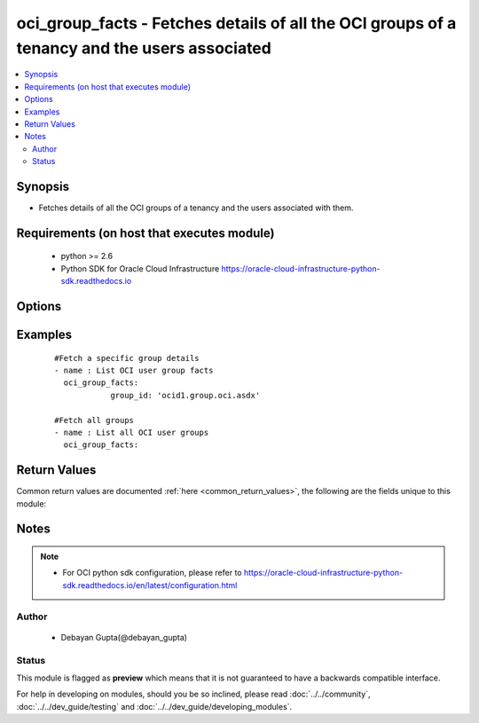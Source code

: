 .. _oci_group_facts:


oci_group_facts - Fetches details of all the OCI groups of a tenancy and the users associated
+++++++++++++++++++++++++++++++++++++++++++++++++++++++++++++++++++++++++++++++++++++++++++++

.. versionadded:: 2.x




.. contents::
   :local:
   :depth: 2


Synopsis
--------


* Fetches details of all the OCI groups of a tenancy and the users associated with them.



Requirements (on host that executes module)
-------------------------------------------

  * python >= 2.6
  * Python SDK for Oracle Cloud Infrastructure https://oracle-cloud-infrastructure-python-sdk.readthedocs.io



Options
-------

.. raw:: html

    <table border=1 cellpadding=4>

    <tr>
    <th class="head">parameter</th>
    <th class="head">required</th>
    <th class="head">default</th>
    <th class="head">choices</th>
    <th class="head">comments</th>
    </tr>

    <tr>
    <td>api_user<br/><div style="font-size: small;"></div></td>
    <td>no</td>
    <td></td>
    <td></td>
    <td>
        <div>The OCID of the user, on whose behalf, OCI APIs are invoked. If not set, then the value of the OCI_USER_OCID environment variable, if any, is used. This option is required if the user is not specified through a configuration file (See <code>config_file_location</code>). To get the user's OCID, please refer <a href='https://docs.us-phoenix-1.oraclecloud.com/Content/API/Concepts/apisigningkey.htm'>https://docs.us-phoenix-1.oraclecloud.com/Content/API/Concepts/apisigningkey.htm</a>.</div>
    </td>
    </tr>

    <tr>
    <td>api_user_fingerprint<br/><div style="font-size: small;"></div></td>
    <td>no</td>
    <td></td>
    <td></td>
    <td>
        <div>Fingerprint for the key pair being used. If not set, then the value of the OCI_USER_FINGERPRINT environment variable, if any, is used. This option is required if the key fingerprint is not specified through a configuration file (See <code>config_file_location</code>). To get the key pair's fingerprint value please refer <a href='https://docs.us-phoenix-1.oraclecloud.com/Content/API/Concepts/apisigningkey.htm'>https://docs.us-phoenix-1.oraclecloud.com/Content/API/Concepts/apisigningkey.htm</a>.</div>
    </td>
    </tr>

    <tr>
    <td>api_user_key_file<br/><div style="font-size: small;"></div></td>
    <td>no</td>
    <td></td>
    <td></td>
    <td>
        <div>Full path and filename of the private key (in PEM format). If not set, then the value of the OCI_USER_KEY_FILE variable, if any, is used. This option is required if the private key is not specified through a configuration file (See <code>config_file_location</code>). If the key is encrypted with a pass-phrase, the <code>api_user_key_pass_phrase</code> option must also be provided.</div>
    </td>
    </tr>

    <tr>
    <td>api_user_key_pass_phrase<br/><div style="font-size: small;"></div></td>
    <td>no</td>
    <td></td>
    <td></td>
    <td>
        <div>Passphrase used by the key referenced in <code>api_user_key_file</code>, if it is encrypted. If not set, then the value of the OCI_USER_KEY_PASS_PHRASE variable, if any, is used. This option is required if the key passphrase is not specified through a configuration file (See <code>config_file_location</code>).</div>
    </td>
    </tr>

    <tr>
    <td>config_file_location<br/><div style="font-size: small;"></div></td>
    <td>no</td>
    <td></td>
    <td></td>
    <td>
        <div>Path to configuration file. If not set then the value of the OCI_CONFIG_FILE environment variable, if any, is used. Otherwise, defaults to ~/.oci/config.</div>
    </td>
    </tr>

    <tr>
    <td>config_profile_name<br/><div style="font-size: small;"></div></td>
    <td>no</td>
    <td>DEFAULT</td>
    <td></td>
    <td>
        <div>The profile to load from the config file referenced by <code>config_file_location</code>. If not set, then the value of the OCI_CONFIG_PROFILE environment variable, if any, is used. Otherwise, defaults to the &quot;DEFAULT&quot; profile in <code>config_file_location</code>.</div>
    </td>
    </tr>

    <tr>
    <td>group_id<br/><div style="font-size: small;"></div></td>
    <td>no</td>
    <td></td>
    <td></td>
    <td>
        <div>Identifier of the group whose details should be fetched</div>
        </br><div style="font-size: small;">aliases: id</div>
    </td>
    </tr>

    <tr>
    <td>region<br/><div style="font-size: small;"></div></td>
    <td>no</td>
    <td></td>
    <td></td>
    <td>
        <div>The Oracle Cloud Infrastructure region to use for all OCI API requests. If not set, then the value of the OCI_REGION variable, if any, is used. This option is required if the region is not specified through a configuration file (See <code>config_file_location</code>). Please refer to <a href='https://docs.us-phoenix-1.oraclecloud.com/Content/General/Concepts/regions.htm'>https://docs.us-phoenix-1.oraclecloud.com/Content/General/Concepts/regions.htm</a> for more information on OCI regions.</div>
    </td>
    </tr>

    <tr>
    <td>tenancy<br/><div style="font-size: small;"></div></td>
    <td>no</td>
    <td></td>
    <td></td>
    <td>
        <div>OCID of your tenancy. If not set, then the value of the OCI_TENANCY variable, if any, is used. This option is required if the tenancy OCID is not specified through a configuration file (See <code>config_file_location</code>). To get the tenancy OCID, please refer <a href='https://docs.us-phoenix-1.oraclecloud.com/Content/API/Concepts/apisigningkey.htm'>https://docs.us-phoenix-1.oraclecloud.com/Content/API/Concepts/apisigningkey.htm</a></div>
    </td>
    </tr>

    </table>
    </br>

Examples
--------

 ::

    
    #Fetch a specific group details
    - name : List OCI user group facts
      oci_group_facts:
                group_id: 'ocid1.group.oci.asdx'

    #Fetch all groups
    - name : List all OCI user groups
      oci_group_facts:



Return Values
-------------

Common return values are documented :ref:`here <common_return_values>`, the following are the fields unique to this module:

.. raw:: html

    <table border=1 cellpadding=4>

    <tr>
    <th class="head">name</th>
    <th class="head">description</th>
    <th class="head">returned</th>
    <th class="head">type</th>
    <th class="head">sample</th>
    </tr>

    <tr>
    <td>groups</td>
    <td>
        <div>List of group details</div>
    </td>
    <td align=center>always</td>
    <td align=center>complex</td>
    <td align=center>[{'lifecycle_state': 'ACTIVE', 'inactive_status': None, 'description': 'Test Ansible Group', 'compartment_id': 'ocidv1:tenancy:oc1:phx:xxxxxEXAMPLExxxxx', 'defined_tags': {'product': {'type': 'server'}}, 'freeform_tags': {'group_name': 'designer'}, 'time_created': '2017-10-31T16:38:22.289000+00:00', 'members': [{'lifecycle_state': 'ACTIVE', 'inactive_status': None, 'name': 'test_user1', 'compartment_id': 'ocidv1:tenancy:oc1:phx:xxxxxEXAMPLExxxxx', 'defined_tags': {'department': {'division': 'engineering'}}, 'freeform_tags': {'user_type': 'admin'}, 'time_created': '2017-09-25T09:20:10.768000+00:00', 'id': 'ocid1.user.oc1..xxxxxEXAMPLExxxxx', 'description': 'Test User One'}, {'lifecycle_state': 'ACTIVE', 'inactive_status': None, 'name': 'test_user2', 'compartment_id': 'ocidv1:tenancy:oc1:phx:xxxxxEXAMPLExxxxx', 'defined_tags': {'department': {'division': 'engineering'}}, 'freeform_tags': {'user_type': 'admin'}, 'time_created': '2017-03-22T04:28:34.943000+00:00', 'id': 'ocid1.user.oc1..xxxxxEXAMPLExxxxx', 'description': 'Test User Two'}], 'id': 'ocid1.group.oc1..xxxxxEXAMPLExxxxx', 'name': 'test_ansible_group'}]</td>
    </tr>

    <tr>
    <td>contains:</td>
    <td colspan=4>
        <table border=1 cellpadding=2>

        <tr>
        <th class="head">name</th>
        <th class="head">description</th>
        <th class="head">returned</th>
        <th class="head">type</th>
        <th class="head">sample</th>
        </tr>

        <tr>
        <td>lifecycle_state</td>
        <td>
            <div>Current state of the group</div>
        </td>
        <td align=center>always</td>
        <td align=center>string</td>
        <td align=center>ACTIVE</td>
        </tr>

        <tr>
        <td>inactive_status</td>
        <td>
            <div>The detailed status of INACTIVE life cycle state</div>
        </td>
        <td align=center>always</td>
        <td align=center>string</td>
        <td align=center>None</td>
        </tr>

        <tr>
        <td>description</td>
        <td>
            <div>Description of the group</div>
        </td>
        <td align=center>always</td>
        <td align=center>string</td>
        <td align=center>Network Admin group</td>
        </tr>

        <tr>
        <td>compartment_id</td>
        <td>
            <div>Identifier of the tenancy containing the group</div>
        </td>
        <td align=center>always</td>
        <td align=center>string</td>
        <td align=center>ocid1.xzvf..oifds</td>
        </tr>

        <tr>
        <td>time_created</td>
        <td>
            <div>Date and time the group was created, in the format defined by RFC3339</div>
        </td>
        <td align=center>always</td>
        <td align=center>datetime</td>
        <td align=center>2016-08-25 21:10:29.600000</td>
        </tr>

        <tr>
        <td>members</td>
        <td>
            <div>A list of all members that are part of this group.</div>
        </td>
        <td align=center>always</td>
        <td align=center>list</td>
        <td align=center>[{'lifecycle_state': 'ACTIVE', 'inactive_status': None, 'name': 'test_user1', 'compartment_id': 'ocidv1:tenancy:oc1:phx:xxxxxEXAMPLExxxxx', 'id': 'ocid1.user.oc1..xxxxxEXAMPLExxxxx', 'time_created': '2017-09-25T09:20:10.768000+00:00', 'description': 'Test User One'}]</td>
        </tr>

        <tr>
        <td>id</td>
        <td>
            <div>Identifier of the group</div>
        </td>
        <td align=center>always</td>
        <td align=center>string</td>
        <td align=center>ocid1.group.oc1.axdf</td>
        </tr>

        <tr>
        <td>name</td>
        <td>
            <div>Unique name of the group</div>
        </td>
        <td align=center>always</td>
        <td align=center>string</td>
        <td align=center>network_admin</td>
        </tr>

        </table>
    </td>
    </tr>

    </table>
    </br>
    </br>


Notes
-----

.. note::
    - For OCI python sdk configuration, please refer to https://oracle-cloud-infrastructure-python-sdk.readthedocs.io/en/latest/configuration.html


Author
~~~~~~

    * Debayan Gupta(@debayan_gupta)




Status
~~~~~~

This module is flagged as **preview** which means that it is not guaranteed to have a backwards compatible interface.



For help in developing on modules, should you be so inclined, please read :doc:`../../community`, :doc:`../../dev_guide/testing` and :doc:`../../dev_guide/developing_modules`.

